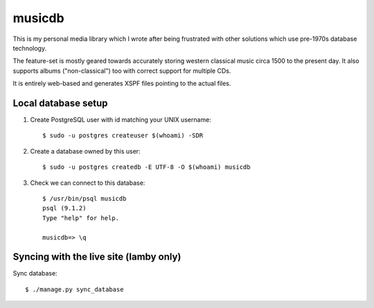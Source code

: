 musicdb
=======

.. image:: https://api.travis-ci.org/lamby/musicdb.svg?branch=master
   :target: https://travis-ci.org/musicdb/musicdb

This is my personal media library which I wrote after being frustrated with
other solutions which use pre-1970s database technology.

The feature-set is mostly geared towards accurately storing western classical
music circa 1500 to the present day. It also supports albums ("non-classical")
too with correct support for multiple CDs.

It is entirely web-based and generates XSPF files pointing to the actual files.

Local database setup
--------------------

#. Create PostgreSQL user with id matching your UNIX username::

    $ sudo -u postgres createuser $(whoami) -SDR

#. Create a database owned by this user::

    $ sudo -u postgres createdb -E UTF-8 -O $(whoami) musicdb

#. Check we can connect to this database::

    $ /usr/bin/psql musicdb
    psql (9.1.2)
    Type "help" for help.
    
    musicdb=> \q

Syncing with the live site (lamby only)
---------------------------------------

Sync database::

    $ ./manage.py sync_database
